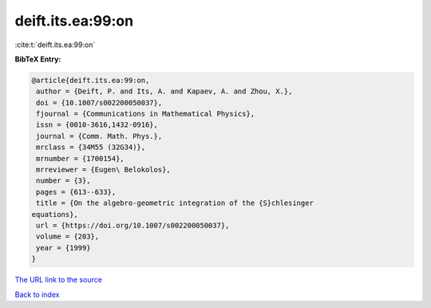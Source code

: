 deift.its.ea:99:on
==================

:cite:t:`deift.its.ea:99:on`

**BibTeX Entry:**

.. code-block:: bibtex

   @article{deift.its.ea:99:on,
    author = {Deift, P. and Its, A. and Kapaev, A. and Zhou, X.},
    doi = {10.1007/s002200050037},
    fjournal = {Communications in Mathematical Physics},
    issn = {0010-3616,1432-0916},
    journal = {Comm. Math. Phys.},
    mrclass = {34M55 (32G34)},
    mrnumber = {1700154},
    mrreviewer = {Eugen\ Belokolos},
    number = {3},
    pages = {613--633},
    title = {On the algebro-geometric integration of the {S}chlesinger
   equations},
    url = {https://doi.org/10.1007/s002200050037},
    volume = {203},
    year = {1999}
   }

`The URL link to the source <ttps://doi.org/10.1007/s002200050037}>`__


`Back to index <../By-Cite-Keys.html>`__
